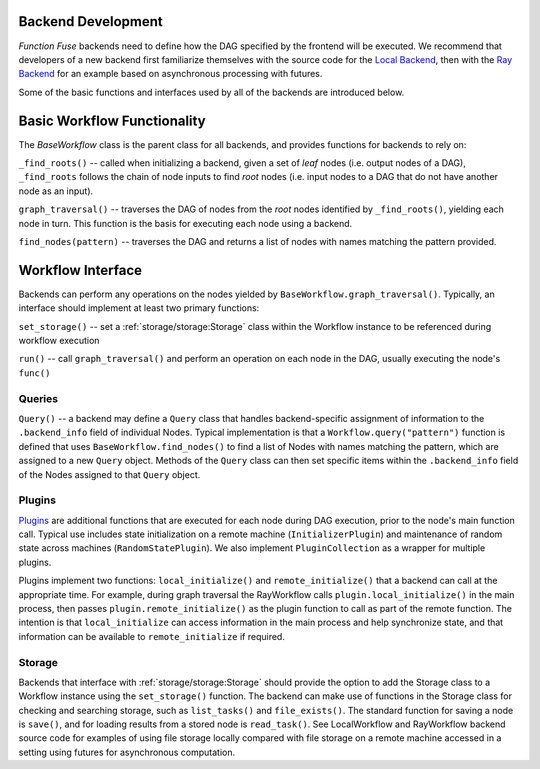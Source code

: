 Backend Development
********************

*Function Fuse* backends need to define how the DAG specified by the frontend
will be executed. We recommend that developers of a new backend first 
familiarize themselves with the source code for the 
`Local Backend <https://github.ibm.com/vgurev/functionfuse/blob/main/functionfuse/backends/builtin/localback.py>`_, 
then with the 
`Ray Backend <https://github.ibm.com/vgurev/functionfuse/blob/main/functionfuse/backends/builtin/rayback.py>`_ 
for an example based on asynchronous processing with futures.

Some of the basic functions and interfaces used by all of the backends are 
introduced below.

Basic Workflow Functionality
*****************************

The *BaseWorkflow* class is the parent class for all backends, and provides  
functions for backends to rely on:

``_find_roots()`` -- called when initializing a backend, given a set of *leaf*
nodes (i.e. output nodes of a DAG), ``_find_roots`` follows the chain of 
node inputs to find *root* nodes (i.e. input nodes to a DAG that do not have 
another node as an input).

``graph_traversal()`` -- traverses the DAG of nodes from the *root* nodes 
identified by ``_find_roots()``, yielding each node in turn. This function is 
the basis for executing each node using a backend.

``find_nodes(pattern)`` -- traverses the DAG and returns a list of nodes with names
matching the pattern provided.

Workflow Interface
*******************

Backends can perform any operations on the nodes yielded by 
``BaseWorkflow.graph_traversal()``. Typically, an interface should implement
at least two primary functions:

``set_storage()`` -- set a :ref:`storage/storage:Storage` class within the 
Workflow instance to be referenced during workflow execution

``run()`` -- call ``graph_traversal()`` and perform an operation on each node 
in the DAG, usually executing the node's ``func()``

Queries
--------

``Query()`` -- a backend may define a ``Query`` class that handles backend-specific 
assignment of information to the ``.backend_info`` field of individual Nodes. 
Typical implementation is that a ``Workflow.query("pattern")`` function is defined
that uses ``BaseWorkflow.find_nodes()`` to find a list of Nodes with names 
matching the pattern, which are assigned to a new ``Query`` object. Methods
of the ``Query`` class can then set specific items within the ``.backend_info`` 
field of the Nodes assigned to that ``Query`` object.

Plugins
--------

`Plugins <https://github.ibm.com/vgurev/functionfuse/blob/main/functionfuse/backends/plugins/baseplugins.py>`_
are additional functions that are executed for each node during DAG 
execution, prior to the node's main function call. Typical use includes state 
initialization on a remote machine (``InitializerPlugin``) and maintenance of 
random state across machines (``RandomStatePlugin``). We also implement 
``PluginCollection`` as a wrapper for multiple plugins.

Plugins implement two functions: ``local_initialize()`` and ``remote_initialize()``
that a backend can call at the appropriate time. For example, during graph 
traversal the RayWorkflow calls ``plugin.local_initialize()`` in the main 
process, then passes ``plugin.remote_initialize()`` as the plugin function to 
call as part of the remote function. The intention is that ``local_initialize`` 
can access information in the main process and help synchronize state, and that
information can be available to ``remote_initialize`` if required.

Storage
--------

Backends that interface with :ref:`storage/storage:Storage` should provide the 
option to add the Storage class to a Workflow instance using the 
``set_storage()`` function. The backend can make use of functions in the 
Storage class for checking and searching storage, such as ``list_tasks()`` and
``file_exists()``. The standard function for saving a node is ``save()``, and 
for loading results from a stored node is ``read_task()``. See LocalWorkflow 
and RayWorkflow backend source code for examples of using file storage locally
compared with file storage on a remote machine accessed in a setting using 
futures for asynchronous computation.
